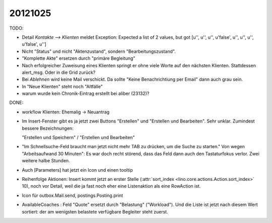20121025
========


TODO:

- Detail `Kontakte --> Klienten` meldet Exception:
  Expected a list of 2 values, but got [u'', u'', u'', u'false', u'', u'', u'', u'false', u'']


- Nicht "Status" und nicht "Aktenzustand", sondern "Bearbeitungszustand".

- "Komplette Akte" ersetzen durch "primäre Begleitung"

- Nach erfolgreicher Zuweisung eines Klienten springt er ohne viele Worte
  auf den nächsten Klienten. Stattdessen alert_msg. 
  Oder in die Grid zurück?

- Bei `Ablehnen` wird keine Mail verschickt. Da sollte "Keine
  Benachrichtiung per Email" dann auch grau sein.

- In "Neue Klienten" steht noch "Altfälle"

- warum wurde kein Chronik-Eintrag erstellt bei aliber (23132)?


DONE:

- workflow Klienten: Ehemalig -> Neuantrag

- Im Insert-Fenster gibt es ja jetzt zwei Buttons 
  "Erstellen" und "Erstellen und Bearbeiten". 
  Sehr unklar. Zumindest bessere Bezeichnungen:
   
  "Erstellen und Speichern" / "Erstellen und Bearbeiten"


- "Im Schnellsuche-Feld braucht man 
  jetzt nicht mehr TAB zu drücken, um die Suche zu starten."
  Von wegen "Arbeitsaufwand 30 Minuten":
  Es war doch recht störend, dass das Feld dann 
  auch den Tastaturfokus verlor.
  Zwei weitere halbe Stunden.
  
- Auch [Parameters] hat jetzt ein Icon und einen tooltip

- Reihenfolge Aktionen: Insert kommt jetzt an erster Stelle 
  (:attr:`sort_index <lino.core.actions.Action.sort_index>` 10), 
  noch vor Detail, weil die ja fast noch eher eine Listenaktion 
  als eine RowAction ist.

- Icon für outbox.Mail.send, postings.Posting.print

- AvailableCoaches : Feld "Quote" ersetzt durch "Belastung" ("Workload").
  Und die Liste ist jetzt nach diesem Wert sortiert: 
  der am wenigsten belastete verfügbare Begleiter steht zuerst.

